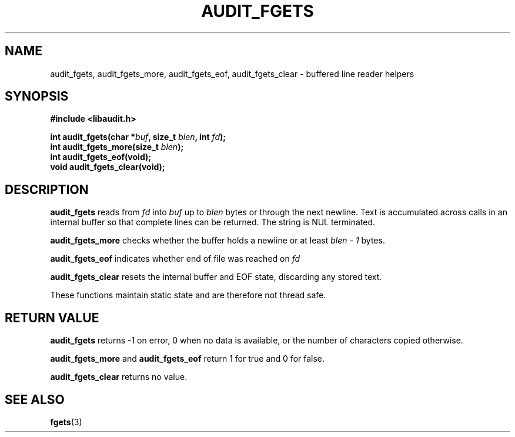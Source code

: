 .TH "AUDIT_FGETS" "3" "May 2025" "Red Hat" "Linux Audit API"
.SH NAME
audit_fgets, audit_fgets_more, audit_fgets_eof, audit_fgets_clear \- buffered line reader helpers
.SH SYNOPSIS
.B #include <libaudit.h>
.sp
.BI "int audit_fgets(char *" buf ", size_t " blen ", int " fd ");"
.br
.BI "int audit_fgets_more(size_t " blen ");"
.br
.BI "int audit_fgets_eof(void);"
.br
.B void audit_fgets_clear(void);
.SH DESCRIPTION
.B audit_fgets
reads from
.I fd
into
.I buf
up to
.I blen
bytes or through the next newline. Text is accumulated across calls in an internal buffer so that complete lines can be returned. The string is NUL terminated.
.PP
.B audit_fgets_more
checks whether the buffer holds a newline or at least
.I blen - 1
bytes.
.PP
.B audit_fgets_eof
indicates whether end of file was reached on
.I fd
.
.PP
.B audit_fgets_clear
resets the internal buffer and EOF state, discarding any stored text.
.PP
These functions maintain static state and are therefore not thread safe.
.SH RETURN VALUE
.B audit_fgets
returns -1 on error, 0 when no data is available, or the number of characters copied otherwise.
.PP
.B audit_fgets_more
and
.B audit_fgets_eof
return 1 for true and 0 for false.
.PP
.B audit_fgets_clear
returns no value.
.SH SEE ALSO
.BR fgets (3)

